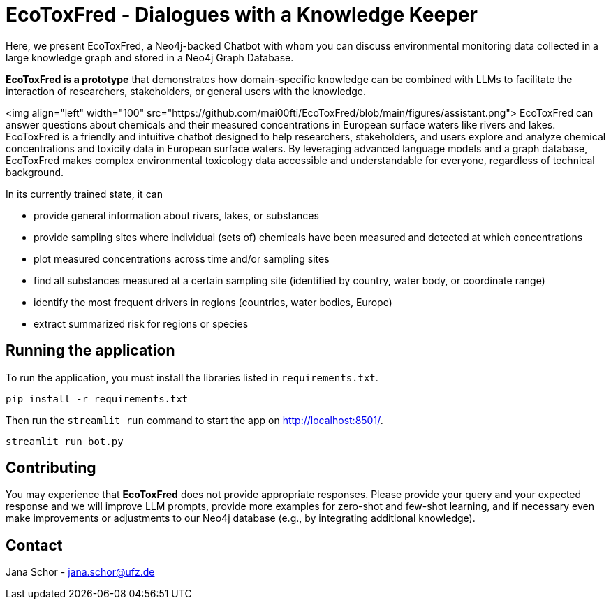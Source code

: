 = EcoToxFred - Dialogues with a Knowledge Keeper

Here, we present EcoToxFred, a Neo4j-backed Chatbot with whom you can discuss environmental monitoring data collected in a large knowledge graph and stored in a Neo4j Graph Database.

*EcoToxFred is a prototype* that demonstrates how domain-specific knowledge can be combined with LLMs to facilitate the interaction of researchers, stakeholders, or general users with the knowledge.

<img align="left" width="100" src="https://github.com/mai00fti/EcoToxFred/blob/main/figures/assistant.png"> EcoToxFred can answer questions about chemicals and their measured concentrations in European surface waters like rivers and lakes.
EcoToxFred is a friendly and intuitive chatbot designed to help researchers, stakeholders, and users explore and analyze chemical concentrations and toxicity data in European surface waters.
By leveraging advanced language models and a graph database, EcoToxFred makes complex environmental toxicology data accessible and understandable for everyone, regardless of technical background.

In its currently trained state, it can

- provide general information about rivers, lakes, or substances
- provide sampling sites where individual (sets of) chemicals have been measured and detected at which concentrations
- plot measured concentrations across time and/or sampling sites
- find all substances measured at a certain sampling site (identified by country, water body, or coordinate range)
- identify the most frequent drivers in regions (countries, water bodies, Europe)
- extract summarized risk for regions or species

== Running the application

To run the application, you must install the libraries listed in `requirements.txt`.

[source,sh]
pip install -r requirements.txt


Then run the `streamlit run` command to start the app on link:http://localhost:8501/[http://localhost:8501/^].

[source,sh]
streamlit run bot.py

== Contributing

You may experience that *EcoToxFred* does not provide appropriate responses. Please provide your query and your expected response and we will improve LLM prompts, provide more examples for zero-shot and few-shot learning, and if necessary even make improvements or adjustments to our Neo4j database (e.g., by integrating additional knowledge).

== Contact

Jana Schor - jana.schor@ufz.de
